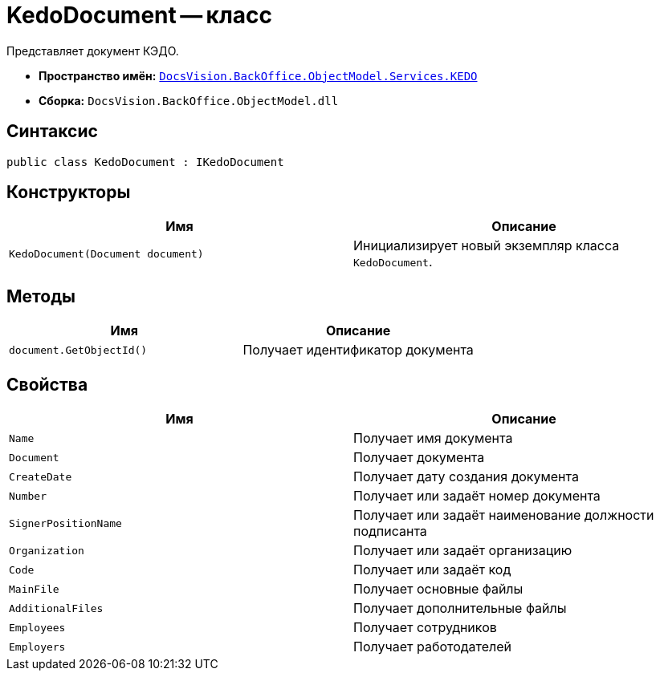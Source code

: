 = KedoDocument -- класс

Представляет документ КЭДО.

* *Пространство имён:* `xref:BackOffice-ObjectModel-Services-KEDO:KEDO_NS.adoc[DocsVision.BackOffice.ObjectModel.Services.KEDO]`
* *Сборка:* `DocsVision.BackOffice.ObjectModel.dll`

== Синтаксис

[source,csharp]
----
public class KedoDocument : IKedoDocument
----

== Конструкторы

[cols=",",options="header"]
|===
|Имя |Описание

|`KedoDocument(Document document)`
|Инициализирует новый экземпляр класса `KedoDocument`.

|===

== Методы

[cols=",",options="header"]
|===
|Имя |Описание

|`document.GetObjectId()`
|Получает идентификатор документа

|===

== Свойства

[cols=",",options="header"]
|===
|Имя |Описание

|`Name`
|Получает имя документа

|`Document`
|Получает документа

|`CreateDate`
|Получает дату создания документа

|`Number`
|Получает или задаёт номер документа

|`SignerPositionName`
|Получает или задаёт наименование должности подписанта

|`Organization`
|Получает или задаёт организацию

|`Code`
|Получает или задаёт код

|`MainFile`
|Получает основные файлы

|`AdditionalFiles`
|Получает дополнительные файлы

|`Employees`
|Получает сотрудников

|`Employers`
|Получает работодателей

|===
